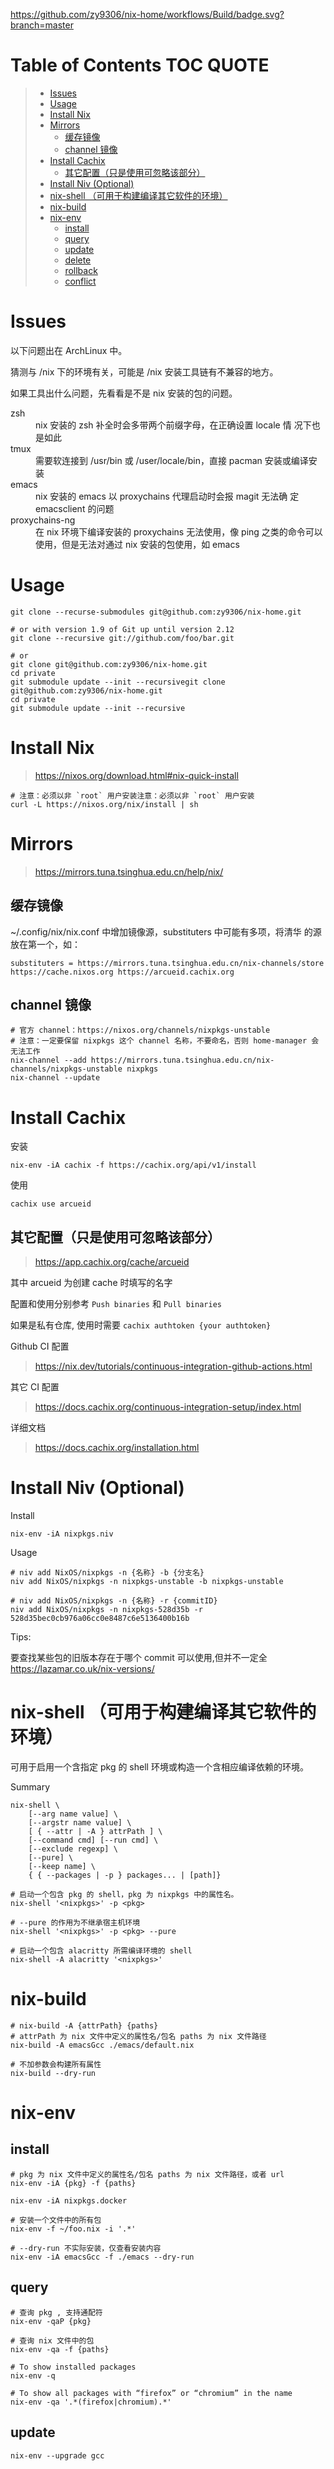 #+OPTIONS: ^:{}
#+OPTIONS: -:nil

[[https://github.com/zy9306/nix-home/workflows/Build/badge.svg?branch=master]]

* Table of Contents                                                     :TOC:QUOTE:
#+BEGIN_QUOTE
- [[#issues][Issues]]
- [[#usage][Usage]]
- [[#install-nix][Install Nix]]
- [[#mirrors][Mirrors]]
  - [[#缓存镜像][缓存镜像]]
  - [[#channel-镜像][channel 镜像]]
- [[#install-cachix][Install Cachix]]
  - [[#其它配置只是使用可忽略该部分][其它配置（只是使用可忽略该部分）]]
- [[#install-niv-optional][Install Niv (Optional)]]
- [[#nix-shell-可用于构建编译其它软件的环境][nix-shell （可用于构建编译其它软件的环境）]]
- [[#nix-build][nix-build]]
- [[#nix-env][nix-env]]
  - [[#install][install]]
  - [[#query][query]]
  - [[#update][update]]
  - [[#delete][delete]]
  - [[#rollback][rollback]]
  - [[#conflict][conflict]]
#+END_QUOTE

* Issues

以下问题出在 ArchLinux 中。

猜测与 /nix 下的环境有关，可能是 /nix 安装工具链有不兼容的地方。

如果工具出什么问题，先看看是不是 nix 安装的包的问题。

- zsh :: nix 安装的 zsh 补全时会多带两个前缀字母，在正确设置 locale 情
  况下也是如此
- tmux :: 需要软连接到 /usr/bin 或 /user/locale/bin，直接 pacman 安装或编译安装
- emacs :: nix 安装的 emacs 以 proxychains 代理启动时会报 magit 无法确
  定 emacsclient 的问题
- proxychains-ng :: 在 nix 环境下编译安装的 proxychains 无法使用，像 ping
  之类的命令可以使用，但是无法对通过 nix 安装的包使用，如 emacs

* Usage

#+begin_src shell
git clone --recurse-submodules git@github.com:zy9306/nix-home.git

# or with version 1.9 of Git up until version 2.12
git clone --recursive git://github.com/foo/bar.git

# or
git clone git@github.com:zy9306/nix-home.git
cd private
git submodule update --init --recursivegit clone git@github.com:zy9306/nix-home.git
cd private
git submodule update --init --recursive
#+end_src

* Install Nix

#+begin_quote
https://nixos.org/download.html#nix-quick-install
#+end_quote

#+begin_src shell
# 注意：必须以非 `root` 用户安装注意：必须以非 `root` 用户安装
curl -L https://nixos.org/nix/install | sh
#+end_src

* Mirrors
#+begin_quote
https://mirrors.tuna.tsinghua.edu.cn/help/nix/
#+end_quote

** 缓存镜像

~/.config/nix/nix.conf 中增加镜像源，substituters 中可能有多项，将清华
的源放在第一个，如：
#+begin_src 
substituters = https://mirrors.tuna.tsinghua.edu.cn/nix-channels/store https://cache.nixos.org https://arcueid.cachix.org
#+end_src

** channel 镜像

#+begin_src shell
# 官方 channel：https://nixos.org/channels/nixpkgs-unstable
# 注意：一定要保留 nixpkgs 这个 channel 名称，不要命名，否则 home-manager 会无法工作
nix-channel --add https://mirrors.tuna.tsinghua.edu.cn/nix-channels/nixpkgs-unstable nixpkgs
nix-channel --update
#+end_src

* Install Cachix

安装
#+begin_src shell
nix-env -iA cachix -f https://cachix.org/api/v1/install
#+end_src

使用
#+begin_src shell
cachix use arcueid
#+end_src

** 其它配置（只是使用可忽略该部分）

#+begin_quote
https://app.cachix.org/cache/arcueid
#+end_quote

其中 arcueid 为创建 cache 时填写的名字

配置和使用分别参考 ~Push binaries~ 和 ~Pull binaries~

如果是私有仓库, 使用时需要 ~cachix authtoken {your authtoken}~

Github CI 配置
#+begin_quote
https://nix.dev/tutorials/continuous-integration-github-actions.html
#+end_quote

其它 CI 配置
#+begin_quote
https://docs.cachix.org/continuous-integration-setup/index.html
#+end_quote

详细文档
#+begin_quote
https://docs.cachix.org/installation.html
#+end_quote

* Install Niv (Optional)

Install
#+begin_src shell
nix-env -iA nixpkgs.niv
#+end_src

Usage
#+begin_src shell
# niv add NixOS/nixpkgs -n {名称} -b {分支名}
niv add NixOS/nixpkgs -n nixpkgs-unstable -b nixpkgs-unstable

# niv add NixOS/nixpkgs -n {名称} -r {commitID}
niv add NixOS/nixpkgs -n nixpkgs-528d35b -r 528d35bec0cb976a06cc0e8487c6e5136400b16b
#+end_src

Tips:

要查找某些包的旧版本存在于哪个 commit 可以使用,但并不一定全
https://lazamar.co.uk/nix-versions/

* nix-shell （可用于构建编译其它软件的环境）

可用于启用一个含指定 pkg 的 shell 环境或构造一个含相应编译依赖的环境。

Summary
#+begin_src shell
nix-shell \
    [--arg name value] \
    [--argstr name value] \
    [ { --attr | -A } attrPath ] \
    [--command cmd] [--run cmd] \
    [--exclude regexp] \
    [--pure] \
    [--keep name] \
    { { --packages | -p } packages... | [path]}
#+end_src


#+begin_src shell
# 启动一个包含 pkg 的 shell，pkg 为 nixpkgs 中的属性名。
nix-shell '<nixpkgs>' -p <pkg>

# --pure 的作用为不继承宿主机环境
nix-shell '<nixpkgs>' -p <pkg> --pure

# 启动一个包含 alacritty 所需编译环境的 shell
nix-shell -A alacritty '<nixpkgs>'
#+end_src

* nix-build

#+begin_src shell
# nix-build -A {attrPath} {paths}
# attrPath 为 nix 文件中定义的属性名/包名 paths 为 nix 文件路径
nix-build -A emacsGcc ./emacs/default.nix

# 不加参数会构建所有属性
nix-build --dry-run
#+end_src

* nix-env

** install

#+begin_src shell
# pkg 为 nix 文件中定义的属性名/包名 paths 为 nix 文件路径，或者 url
nix-env -iA {pkg} -f {paths}

nix-env -iA nixpkgs.docker

# 安装一个文件中的所有包
nix-env -f ~/foo.nix -i '.*'

# --dry-run 不实际安装，仅查看安装内容
nix-env -iA emacsGcc -f ./emacs --dry-run
#+end_src


** query

#+begin_src shell
# 查询 pkg , 支持通配符
nix-env -qaP {pkg}

# 查询 nix 文件中的包
nix-env -qa -f {paths}

# To show installed packages
nix-env -q

# To show all packages with “firefox” or “chromium” in the name
nix-env -qa '.*(firefox|chromium).*'
#+end_src

** update

#+begin_src shell
nix-env --upgrade gcc
#+end_src

** delete

#+begin_src shell
nix-env --uninstall gcc

# remove everything
nix-env -e '.*'
#+end_src

** rollback

#+begin_src shell
nix-env --list-generations
nix-env --rollback {generation}
#+end_src

** conflict

#+begin_src shell
# nix-env -u 里不会更新 firefox
nix-env --set-flag keep true firefox

# 保留旧版本 firefox 配置文件的情况下安装新的 firefox
# firefox-2.0.0.11 (the enabled one) firefox-2.0.0.9 (the disabled one)
nix-env --set-flag active false firefox
nix-env --preserve-installed -i firefox-2.0.0.11
nix-env -q

# 设置优先级，priority 越小优先级越高
nix-env --set-flag priority {priority} gcc
#+end_src
